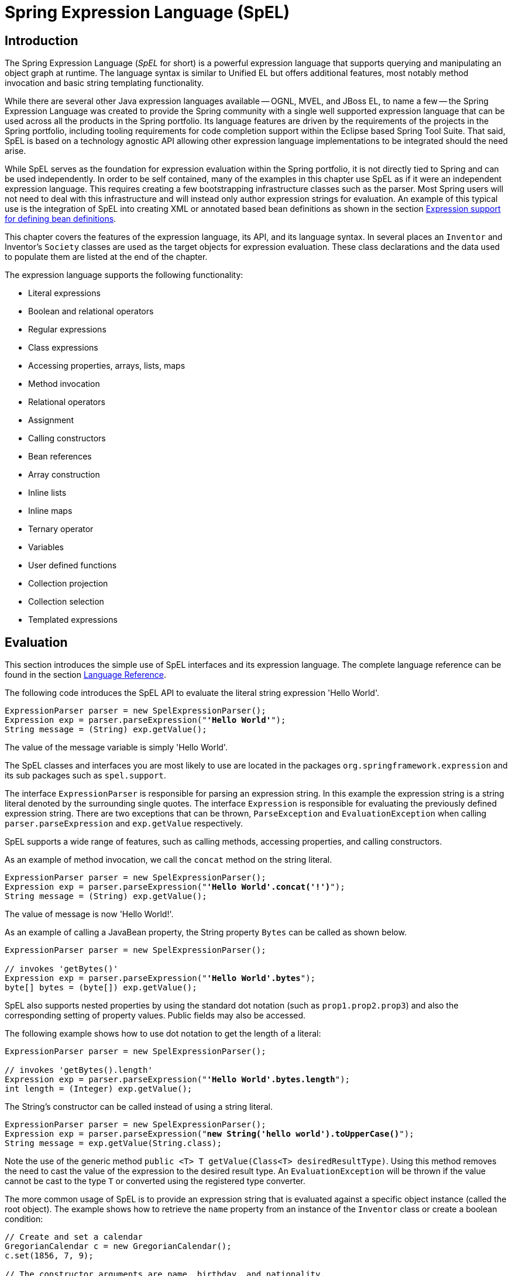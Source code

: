 [[expressions]]
= Spring Expression Language (SpEL)




[[expressions-intro]]
== Introduction

The Spring Expression Language (_SpEL_ for short) is a powerful expression language that
supports querying and manipulating an object graph at runtime. The language syntax is
similar to Unified EL but offers additional features, most notably method invocation and
basic string templating functionality.

While there are several other Java expression languages available -- OGNL, MVEL, and JBoss
EL, to name a few -- the Spring Expression Language was created to provide the Spring
community with a single well supported expression language that can be used across all
the products in the Spring portfolio. Its language features are driven by the
requirements of the projects in the Spring portfolio, including tooling requirements for
code completion support within the Eclipse based Spring Tool Suite. That said,
SpEL is based on a technology agnostic API allowing other expression language
implementations to be integrated should the need arise.

While SpEL serves as the foundation for expression evaluation within the Spring
portfolio, it is not directly tied to Spring and can be used independently. In order to
be self contained, many of the examples in this chapter use SpEL as if it were an
independent expression language. This requires creating a few bootstrapping
infrastructure classes such as the parser. Most Spring users will not need to deal with
this infrastructure and will instead only author expression strings for evaluation. An
example of this typical use is the integration of SpEL into creating XML or annotated
based bean definitions as shown in the section <<expressions-beandef,Expression support
for defining bean definitions>>.

This chapter covers the features of the expression language, its API, and its language
syntax. In several places an `Inventor` and Inventor's `Society` classes are used as the
target objects for expression evaluation. These class declarations and the data used to
populate them are listed at the end of the chapter.

The expression language supports the following functionality:

* Literal expressions
* Boolean and relational operators
* Regular expressions
* Class expressions
* Accessing properties, arrays, lists, maps
* Method invocation
* Relational operators
* Assignment
* Calling constructors
* Bean references
* Array construction
* Inline lists
* Inline maps
* Ternary operator
* Variables
* User defined functions
* Collection projection
* Collection selection
* Templated expressions




[[expressions-evaluation]]
== Evaluation

This section introduces the simple use of SpEL interfaces and its expression language.
The complete language reference can be found in the section
<<expressions-language-ref,Language Reference>>.

The following code introduces the SpEL API to evaluate the literal string expression
'Hello World'.

[source,java,indent=0]
[subs="verbatim,quotes"]
----
	ExpressionParser parser = new SpelExpressionParser();
	Expression exp = parser.parseExpression("**'Hello World'**");
	String message = (String) exp.getValue();
----

The value of the message variable is simply 'Hello World'.

The SpEL classes and interfaces you are most likely to use are located in the packages
`org.springframework.expression` and its sub packages such as `spel.support`.

The interface `ExpressionParser` is responsible for parsing an expression string. In
this example the expression string is a string literal denoted by the surrounding single
quotes. The interface `Expression` is responsible for evaluating the previously defined
expression string. There are two exceptions that can be thrown, `ParseException` and
`EvaluationException` when calling `parser.parseExpression` and `exp.getValue`
respectively.

SpEL supports a wide range of features, such as calling methods, accessing properties,
and calling constructors.

As an example of method invocation, we call the `concat` method on the string literal.

[source,java,indent=0]
[subs="verbatim,quotes"]
----
	ExpressionParser parser = new SpelExpressionParser();
	Expression exp = parser.parseExpression("**'Hello World'.concat('!')**");
	String message = (String) exp.getValue();
----

The value of message is now 'Hello World!'.

As an example of calling a JavaBean property, the String property `Bytes` can be called
as shown below.

[source,java,indent=0]
[subs="verbatim,quotes"]
----
	ExpressionParser parser = new SpelExpressionParser();

	// invokes 'getBytes()'
	Expression exp = parser.parseExpression("**'Hello World'.bytes**");
	byte[] bytes = (byte[]) exp.getValue();
----

SpEL also supports nested properties by using the standard dot notation (such as
`prop1.prop2.prop3`) and also the corresponding setting of property values.
Public fields may also be accessed.

The following example shows how to use dot notation to get the length of a literal:

[source,java,indent=0]
[subs="verbatim,quotes"]
----
	ExpressionParser parser = new SpelExpressionParser();

	// invokes 'getBytes().length'
	Expression exp = parser.parseExpression("**'Hello World'.bytes.length**");
	int length = (Integer) exp.getValue();
----

The String's constructor can be called instead of using a string literal.

[source,java,indent=0]
[subs="verbatim,quotes"]
----
	ExpressionParser parser = new SpelExpressionParser();
	Expression exp = parser.parseExpression("**new String('hello world').toUpperCase()**");
	String message = exp.getValue(String.class);
----

Note the use of the generic method `public <T> T getValue(Class<T> desiredResultType)`.
Using this method removes the need to cast the value of the expression to the desired
result type. An `EvaluationException` will be thrown if the value cannot be cast to the
type `T` or converted using the registered type converter.

The more common usage of SpEL is to provide an expression string that is evaluated
against a specific object instance (called the root object). The example shows
how to retrieve the `name` property from an instance of the `Inventor` class or
create a boolean condition:

[source,java,indent=0]
[subs="verbatim,quotes"]
----
	// Create and set a calendar
	GregorianCalendar c = new GregorianCalendar();
	c.set(1856, 7, 9);

	// The constructor arguments are name, birthday, and nationality.
	Inventor tesla = new Inventor("Nikola Tesla", c.getTime(), "Serbian");

	ExpressionParser parser = new SpelExpressionParser();

	Expression exp = parser.parseExpression("**name**");
	String name = (String) exp.getValue(tesla);
	// name == "Nikola Tesla"

	exp = parser.parseExpression("name == 'Nikola Tesla'");
	boolean result = exp.getValue(tesla, Boolean.class);
	// result == true
----



[[expressions-evaluation-context]]
=== `EvaluationContext`

The interface `EvaluationContext` is used when evaluating an expression to resolve
properties, methods, or fields and to help perform type conversion. There are two
out-of-the-box implementations.

* `SimpleEvaluationContext` -- exposes a subset of essential SpEL language features and
configuration options, for categories of expressions that do not require the full extent
of the SpEL language syntax and should be meaningfully restricted. Examples include but
are not limited to data binding expressions, property-based filters, and others.

* `StandardEvaluationContext` -- exposes the full set of SpEL language features and
configuration options. You may use it to specify a default root object and to configure
every available evaluation-related strategy.

`SimpleEvaluationContext` is designed to support only a subset of the SpEL language syntax.
It _excludes_ Java type references, constructors, and bean references. It also requires
that one explicitly choose the level of support for properties and methods in expressions.
By default, the `create()` static factory method enables only read access to properties.
You can also obtain a builder to configure the exact level of support needed, targeting
one or some combination of the following:

. Custom `PropertyAccessor` only (no reflection)
. Data binding properties for read-only access
. Data binding properties for read and write


[[expressions-type-conversion]]
==== Type conversion

By default SpEL uses the conversion service available in Spring core
(`org.springframework.core.convert.ConversionService`). This conversion service comes
with many converters built in for common conversions but is also fully extensible so
custom conversions between types can be added. Additionally it has the key capability
that it is generics aware. This means that when working with generic types in
expressions, SpEL will attempt conversions to maintain type correctness for any objects
it encounters.

What does this mean in practice? Suppose assignment, using `setValue()`, is being used
to set a `List` property. The type of the property is actually `List<Boolean>`. SpEL
will recognize that the elements of the list need to be converted to `Boolean` before
being placed in it. A simple example:

[source,java,indent=0]
[subs="verbatim,quotes"]
----
	class Simple {
		public List<Boolean> booleanList = new ArrayList<Boolean>();
	}

	Simple simple = new Simple();
	simple.booleanList.add(true);

	EvaluationContext context = SimpleEvaluationContext.forReadOnlyDataBinding().build();

	// "false" is passed in here as a String. SpEL and the conversion service
	// will recognize that it needs to be a Boolean and convert it accordingly.
	parser.parseExpression("booleanList[0]").setValue(context, simple, "false");

	// b will be false
	Boolean b = simple.booleanList.get(0);
----



[[expressions-parser-configuration]]
=== Parser configuration

It is possible to configure the SpEL expression parser using a parser configuration object
(`org.springframework.expression.spel.SpelParserConfiguration`). The configuration
object controls the behavior of some of the expression components. For example, if
indexing into an array or collection and the element at the specified index is `null`
it is possible to automatically create the element. This is useful when using expressions made up of a
chain of property references. If indexing into an array or list
and specifying an index that is beyond the end of the current size of the array or
list it is possible to automatically grow the array or list to accommodate that index.

[source,java,indent=0]
[subs="verbatim,quotes"]
----
	class Demo {
		public List<String> list;
	}
	
	// Turn on:
	// - auto null reference initialization
	// - auto collection growing
	SpelParserConfiguration config = new SpelParserConfiguration(true,true);

	ExpressionParser parser = new SpelExpressionParser(config);

	Expression expression = parser.parseExpression("list[3]");

	Demo demo = new Demo();

	Object o = expression.getValue(demo);

	// demo.list will now be a real collection of 4 entries
	// Each entry is a new empty String
----

It is also possible to configure the behaviour of the SpEL expression compiler.



[[expressions-spel-compilation]]
=== SpEL compilation

Spring Framework 4.1 includes a basic expression compiler. Expressions are usually
interpreted, which provides a lot of dynamic flexibility during evaluation but
does not provide optimum performance. For occasional expression usage,
this is fine, but, when used by other components such as Spring Integration,
performance can be very important, and there is no real need for the dynamism.

The SpEL compiler is intended to address this need. During evaluation, the compiler
generates a Java class that embodies the expression behavior at runtime and uses that
class to achieve much faster expression evaluation. Due to the lack of typing around
expressions, the compiler uses information gathered during the interpreted evaluations
of an expression when performing compilation. For example, it does not know the type
of a property reference purely from the expression, but during the first interpreted
evaluation, it finds out what it is. Of course, basing compilation on such derived
information can cause trouble later if the types of the various expression elements
change over time. For this reason, compilation is best suited to expressions whose
type information is not going to change on repeated evaluations.

For a basic expression like this:

`someArray[0].someProperty.someOtherProperty < 0.1`

which involves array access, some property derefencing and numeric operations, the performance
gain can be very noticeable. In an example micro benchmark run of 50000 iterations, it was
taking 75ms to evaluate using only the interpreter and just 3ms using the compiled version
of the expression.


[[expressions-compiler-configuration]]
==== Compiler configuration

The compiler is not turned on by default, but there are two ways to turn
it on. It can be turned on using the parser configuration process discussed earlier or
via a system property when SpEL usage is embedded inside another component. This section
discusses both of these options.

It is important to understand that there are a few modes the compiler can operate in, captured
in an enum (`org.springframework.expression.spel.SpelCompilerMode`). The modes are as follows:

- `OFF` - The compiler is switched off; this is the default.
- `IMMEDIATE` - In immediate mode the expressions are compiled as soon as possible. This
is typically after the first interpreted evaluation. If the compiled expression fails
(typically due to a type changing, as described above) then the caller of the expression
evaluation will receive an exception.
- `MIXED` - In mixed mode the expressions silently switch between interpreted and compiled
mode over time.  After some number of interpreted runs they will switch to compiled
form and if something goes wrong with the compiled form (like a type changing, as
described above) then the expression will automatically switch back to interpreted form
again. Sometime later it may generate another compiled form and switch to it. Basically
the exception that the user gets in `IMMEDIATE` mode is instead handled internally.

`IMMEDIATE` mode exists because `MIXED` mode could cause issues for expressions that
have side effects. If a compiled expression blows up after partially succeeding it
may have already done something that has affected the state of the system. If this
has happened the caller may not want it to silently re-run in interpreted mode
since part of the expression may be running twice.

After selecting a mode, use the `SpelParserConfiguration` to configure the parser:

[source,java,indent=0]
[subs="verbatim,quotes"]
----
	SpelParserConfiguration config = new SpelParserConfiguration(SpelCompilerMode.IMMEDIATE,
		this.getClass().getClassLoader());

	SpelExpressionParser parser = new SpelExpressionParser(config);

	Expression expr = parser.parseExpression("payload");

	MyMessage message = new MyMessage();

	Object payload = expr.getValue(message);
----

When you specify the compiler mode, you can also specify a classloader (passing null is allowed).
Compiled expressions are defined in a child classloader created under any that is supplied.
It is important to ensure that, if a classloader is specified, it can see all the types involved in
the expression evaluation process. If you do not specify a classloader, a default classloader is used
(typically the context classloader for the thread that is running during expression evaluation).

The second way to configure the compiler is for use when SpEL is embedded inside some other
component and it may not be possible to configure it through a configuration object. In these
cases, it is possible to use a system property. You can set the `spring.expression.compiler.mode`
property to one of the `SpelCompilerMode` enum values (`off`, `immediate`, or `mixed`).


[[expressions-compiler-limitations]]
==== Compiler limitations

Since Spring Framework 4.1, the basic compilation framework is in place. However, the framework
does not yet support compiling every kind of expression. The initial focus has been on the
common expressions that are likely to be used in performance-critical contexts. The following
kinds of expression cannot be compiled at the moment:

- expressions involving assignment 
- expressions relying on the conversion service
- expressions using custom resolvers or accessors
- expressions using selection or projection

More and more types of expression will be compilable in the future.




[[expressions-beandef]]
== Expressions in bean definitions

You can use SpEL expressions with XML-based or annotation-based configuration metadata for
defining `BeanDefinition` instances. In both cases, the syntax to define the expression is of the
form `#{ <expression string> }`.



[[expressions-beandef-xml-based]]
=== XML configuration

A property or constructor argument value can be set by using expressions, as the following
example shows:

[source,xml,indent=0]
[subs="verbatim"]
----
	<bean id="numberGuess" class="org.spring.samples.NumberGuess">
		<property name="randomNumber" value="#{ T(java.lang.Math).random() * 100.0 }"/>

		<!-- other properties -->
	</bean>
----

All beans in the application context are available as predefined variables with their
common bean name. This includes standard context beans such as `environment` (of type
`org.springframework.core.env.Environment`) as well as `systemProperties` and
`systemEnvironment` (of type `Map<String, Object>`) for access to the runtime environment.

The following example shows access to the `systemProperties` bean as a SpEL variable:

====
[source,xml,indent=0]
[subs="verbatim"]
----
	<bean id="taxCalculator" class="org.spring.samples.TaxCalculator">
		<property name="defaultLocale" value="#{ systemProperties['user.region'] }"/>

		<!-- other properties -->
	</bean>
----

Note that you do not have to prefix the predefined variable with the `#` symbol here.

You can also refer to other bean properties by name, as the following example shows:

====
[source,xml,indent=0]
[subs="verbatim"]
----
	<bean id="numberGuess" class="org.spring.samples.NumberGuess">
		<property name="randomNumber" value="#{ T(java.lang.Math).random() * 100.0 }"/>

		<!-- other properties -->
	</bean>

	<bean id="shapeGuess" class="org.spring.samples.ShapeGuess">
		<property name="initialShapeSeed" value="#{ numberGuess.randomNumber }"/>

		<!-- other properties -->
	</bean>
----



[[expressions-beandef-annotation-based]]
=== Annotation config

To specify a default value, you can place the `@Value` annotation on fields, methods,
and method or constructor parameters.

The following example sets the default value of a field variable:

[source,java,indent=0]
[subs="verbatim,quotes"]
----
	public static class FieldValueTestBean

		@Value("#{ systemProperties['user.region'] }")
		private String defaultLocale;

		public void setDefaultLocale(String defaultLocale) {
			this.defaultLocale = defaultLocale;
		}

		public String getDefaultLocale() {
			return this.defaultLocale;
		}

	}
----

The following example shows the equivalent but on a property setter method:

[source,java,indent=0]
[subs="verbatim,quotes"]
----
	public static class PropertyValueTestBean

		private String defaultLocale;

		@Value("#{ systemProperties['user.region'] }")
		public void setDefaultLocale(String defaultLocale) {
			this.defaultLocale = defaultLocale;
		}

		public String getDefaultLocale() {
			return this.defaultLocale;
		}

	}
----

Autowired methods and constructors can also use the `@Value` annotation, as the following
examples show:

[source,java,indent=0]
[subs="verbatim,quotes"]
----
	public class SimpleMovieLister {

		private MovieFinder movieFinder;
		private String defaultLocale;

		@Autowired
		public void configure(MovieFinder movieFinder,
				@Value("#{ systemProperties['user.region'] }") String defaultLocale) {
			this.movieFinder = movieFinder;
			this.defaultLocale = defaultLocale;
		}

		// ...
	}
----

[source,java,indent=0]
[subs="verbatim,quotes"]
----
	public class MovieRecommender {

		private String defaultLocale;

		private CustomerPreferenceDao customerPreferenceDao;

		@Autowired
		public MovieRecommender(CustomerPreferenceDao customerPreferenceDao,
				@Value("#{systemProperties['user.country']}") String defaultLocale) {
			this.customerPreferenceDao = customerPreferenceDao;
			this.defaultLocale = defaultLocale;
		}

		// ...
	}
----




[[expressions-language-ref]]
== Language Reference



[[expressions-ref-literal]]
=== Literal expressions

The types of literal expressions supported are strings, numeric values (int, real, hex),
boolean and null. Strings are delimited by single quotes. To put a single quote itself
in a string, use two single quote characters.

The following listing shows simple usage of literals. Typically they would not be used
in isolation like this but rather as part of a more complex expression, for example
using a literal on one side of a logical comparison operator.

[source,java,indent=0]
[subs="verbatim,quotes"]
----
	ExpressionParser parser = new SpelExpressionParser();

	// evals to "Hello World"
	String helloWorld = (String) parser.parseExpression("'Hello World'").getValue();

	double avogadrosNumber = (Double) parser.parseExpression("6.0221415E+23").getValue();

	// evals to 2147483647
	int maxValue = (Integer) parser.parseExpression("0x7FFFFFFF").getValue();

	boolean trueValue = (Boolean) parser.parseExpression("true").getValue();

	Object nullValue = parser.parseExpression("null").getValue();
----

Numbers support the use of the negative sign, exponential notation, and decimal points.
By default real numbers are parsed using Double.parseDouble().



[[expressions-properties-arrays]]
=== Properties, Arrays, Lists, Maps, Indexers

Navigating with property references is easy: just use a period to indicate a nested
property value. The instances of the `Inventor` class, pupin, and tesla, were populated with
data listed in the section <<expressions-example-classes,Classes used in the examples>>.
To navigate "down" and get Tesla's year of birth and Pupin's city of birth the following
expressions are used.

[source,java,indent=0]
[subs="verbatim,quotes"]
----
	// evals to 1856
	int year = (Integer) parser.parseExpression("Birthdate.Year + 1900").getValue(context);

	String city = (String) parser.parseExpression("placeOfBirth.City").getValue(context);
----

Case insensitivity is allowed for the first letter of property names. The contents of
arrays and lists are obtained using square bracket notation.

[source,java,indent=0]
[subs="verbatim,quotes"]
----
	ExpressionParser parser = new SpelExpressionParser();
	EvaluationContext context = SimpleEvaluationContext.forReadOnlyDataBinding().build();

	// Inventions Array

	// evaluates to "Induction motor"
	String invention = parser.parseExpression("inventions[3]").getValue(
			context, tesla, String.class);

	// Members List

	// evaluates to "Nikola Tesla"
	String name = parser.parseExpression("Members[0].Name").getValue(
			context, ieee, String.class);

	// List and Array navigation
	// evaluates to "Wireless communication"
	String invention = parser.parseExpression("Members[0].Inventions[6]").getValue(
			context, ieee, String.class);
----

The contents of maps are obtained by specifying the literal key value within the
brackets. In this case, because keys for the Officers map are strings, we can specify
string literals.

[source,java,indent=0]
[subs="verbatim,quotes"]
----
	// Officer's Dictionary

	Inventor pupin = parser.parseExpression("Officers['president']").getValue(
			societyContext, Inventor.class);

	// evaluates to "Idvor"
	String city = parser.parseExpression("Officers['president'].PlaceOfBirth.City").getValue(
			societyContext, String.class);

	// setting values
	parser.parseExpression("Officers['advisors'][0].PlaceOfBirth.Country").setValue(
			societyContext, "Croatia");
----



[[expressions-inline-lists]]
=== Inline lists

Lists can be expressed directly in an expression using `{}` notation.

[source,java,indent=0]
[subs="verbatim,quotes"]
----
	// evaluates to a Java list containing the four numbers
	List numbers = (List) parser.parseExpression("{1,2,3,4}").getValue(context);

	List listOfLists = (List) parser.parseExpression("{{'a','b'},{'x','y'}}").getValue(context);
----

`{}` by itself means an empty list. For performance reasons, if the list is itself
entirely composed of fixed literals then a constant list is created to represent the
expression, rather than building a new list on each evaluation.



[[expressions-inline-maps]]
=== Inline Maps

Maps can also be expressed directly in an expression using `{key:value}` notation.

[source,java,indent=0]
[subs="verbatim,quotes"]
----
	// evaluates to a Java map containing the two entries
	Map inventorInfo = (Map) parser.parseExpression("{name:'Nikola',dob:'10-July-1856'}").getValue(context);

	Map mapOfMaps = (Map) parser.parseExpression("{name:{first:'Nikola',last:'Tesla'},dob:{day:10,month:'July',year:1856}}").getValue(context);
----
`{:}` by itself means an empty map. For performance reasons, if the map is itself composed
of fixed literals or other nested constant structures (lists or maps) then a constant map is created
to represent the expression, rather than building a new map on each evaluation. Quoting of the map keys
is optional, the examples above are not using quoted keys.



[[expressions-array-construction]]
=== Array construction

Arrays can be built using the familiar Java syntax, optionally supplying an initializer
to have the array populated at construction time.

[source,java,indent=0]
[subs="verbatim,quotes"]
----
	int[] numbers1 = (int[]) parser.parseExpression("new int[4]").getValue(context);

	// Array with initializer
	int[] numbers2 = (int[]) parser.parseExpression("new int[]{1,2,3}").getValue(context);

	// Multi dimensional array
	int[][] numbers3 = (int[][]) parser.parseExpression("new int[4][5]").getValue(context);
----

It is not currently allowed to supply an initializer when constructing a
multi-dimensional array.



[[expressions-methods]]
=== Methods

Methods are invoked using typical Java programming syntax. You may also invoke methods
on literals. Varargs are also supported.

[source,java,indent=0]
[subs="verbatim,quotes"]
----
	// string literal, evaluates to "bc"
	String bc = parser.parseExpression("'abc'.substring(1, 3)").getValue(String.class);

	// evaluates to true
	boolean isMember = parser.parseExpression("isMember('Mihajlo Pupin')").getValue(
			societyContext, Boolean.class);
----



[[expressions-operators]]
=== Operators


[[expressions-operators-relational]]
==== Relational operators

The relational operators; equal, not equal, less than, less than or equal, greater than,
and greater than or equal are supported using standard operator notation.

[source,java,indent=0]
[subs="verbatim,quotes"]
----
	// evaluates to true
	boolean trueValue = parser.parseExpression("2 == 2").getValue(Boolean.class);

	// evaluates to false
	boolean falseValue = parser.parseExpression("2 < -5.0").getValue(Boolean.class);

	// evaluates to true
	boolean trueValue = parser.parseExpression("'black' < 'block'").getValue(Boolean.class);
----

[NOTE]
====
Greater/less-than comparisons against `null` follow a simple rule: `null` is treated as
nothing here (i.e. NOT as zero). As a consequence, any other value is always greater
than `null` (`X > null` is always `true`) and no other value is ever less than nothing
(`X < null` is always `false`).

If you prefer numeric comparisons instead, please avoid number-based `null` comparisons
in favor of comparisons against zero (e.g. `X > 0` or `X < 0`).
====

In addition to standard relational operators SpEL supports the `instanceof` and regular
expression based `matches` operator.

[source,java,indent=0]
[subs="verbatim,quotes"]
----
	// evaluates to false
	boolean falseValue = parser.parseExpression(
			"'xyz' instanceof T(Integer)").getValue(Boolean.class);

	// evaluates to true
	boolean trueValue = parser.parseExpression(
			"'5.00' matches '^-?\\d+(\\.\\d{2})?$'").getValue(Boolean.class);

	//evaluates to false
	boolean falseValue = parser.parseExpression(
			"'5.0067' matches '^-?\\d+(\\.\\d{2})?$'").getValue(Boolean.class);
----

[NOTE]
====
Be careful with primitive types as they are immediately boxed up to the wrapper type,
so `1 instanceof T(int)` evaluates to `false` while `1 instanceof T(Integer)`
evaluates to `true`, as expected.
====

Each symbolic operator can also be specified as a purely alphabetic equivalent. This
avoids problems where the symbols used have special meaning for the document type in
which the expression is embedded (eg. an XML document). The textual equivalents are
shown here: `lt` (`<`), `gt` (`>`), `le` (`\<=`), `ge` (`>=`), `eq` (`==`),
`ne` (`!=`), `div` (`/`), `mod` (`%`), `not` (`!`). These are case insensitive.


[[expressions-operators-logical]]
==== Logical operators

The logical operators that are supported are and, or, and not. Their use is demonstrated
below.

[source,java,indent=0]
[subs="verbatim,quotes"]
----
	// -- AND --

	// evaluates to false
	boolean falseValue = parser.parseExpression("true and false").getValue(Boolean.class);

	// evaluates to true
	String expression = "isMember('Nikola Tesla') and isMember('Mihajlo Pupin')";
	boolean trueValue = parser.parseExpression(expression).getValue(societyContext, Boolean.class);

	// -- OR --

	// evaluates to true
	boolean trueValue = parser.parseExpression("true or false").getValue(Boolean.class);

	// evaluates to true
	String expression = "isMember('Nikola Tesla') or isMember('Albert Einstein')";
	boolean trueValue = parser.parseExpression(expression).getValue(societyContext, Boolean.class);

	// -- NOT --

	// evaluates to false
	boolean falseValue = parser.parseExpression("!true").getValue(Boolean.class);

	// -- AND and NOT --
	String expression = "isMember('Nikola Tesla') and !isMember('Mihajlo Pupin')";
	boolean falseValue = parser.parseExpression(expression).getValue(societyContext, Boolean.class);
----


[[expressions-operators-mathematical]]
==== Mathematical operators

The addition operator can be used on both numbers and strings. Subtraction, multiplication
and division can be used only on numbers. Other mathematical operators supported are
modulus (%) and exponential power (^). Standard operator precedence is enforced. These
operators are demonstrated below.

[source,java,indent=0]
[subs="verbatim,quotes"]
----
	// Addition
	int two = parser.parseExpression("1 + 1").getValue(Integer.class);  // 2

	String testString = parser.parseExpression(
			"'test' + ' ' + 'string'").getValue(String.class);  // 'test string'

	// Subtraction
	int four = parser.parseExpression("1 - -3").getValue(Integer.class);  // 4

	double d = parser.parseExpression("1000.00 - 1e4").getValue(Double.class);  // -9000

	// Multiplication
	int six = parser.parseExpression("-2 * -3").getValue(Integer.class);  // 6

	double twentyFour = parser.parseExpression("2.0 * 3e0 * 4").getValue(Double.class);  // 24.0

	// Division
	int minusTwo = parser.parseExpression("6 / -3").getValue(Integer.class);  // -2

	double one = parser.parseExpression("8.0 / 4e0 / 2").getValue(Double.class);  // 1.0

	// Modulus
	int three = parser.parseExpression("7 % 4").getValue(Integer.class);  // 3

	int one = parser.parseExpression("8 / 5 % 2").getValue(Integer.class);  // 1

	// Operator precedence
	int minusTwentyOne = parser.parseExpression("1+2-3*8").getValue(Integer.class);  // -21
----



[[expressions-assignment]]
=== Assignment

Setting of a property is done by using the assignment operator. This would typically be
done within a call to `setValue` but can also be done inside a call to `getValue`.

[source,java,indent=0]
[subs="verbatim,quotes"]
----
	Inventor inventor = new Inventor();
	EvaluationContext context = SimpleEvaluationContext.forReadWriteDataBinding().build();

	parser.parseExpression("Name").setValue(context, inventor, "Aleksandar Seovic");

	// alternatively
	String aleks = parser.parseExpression(
			"Name = 'Aleksandar Seovic'").getValue(context, inventor, String.class);
----



[[expressions-types]]
=== Types

The special `T` operator can be used to specify an instance of java.lang.Class (the
_type_). Static methods are invoked using this operator as well. The
`StandardEvaluationContext` uses a `TypeLocator` to find types and the
`StandardTypeLocator` (which can be replaced) is built with an understanding of the
java.lang package. This means T() references to types within java.lang do not need to be
fully qualified, but all other type references must be.

[source,java,indent=0]
[subs="verbatim,quotes"]
----
	Class dateClass = parser.parseExpression("T(java.util.Date)").getValue(Class.class);

	Class stringClass = parser.parseExpression("T(String)").getValue(Class.class);

	boolean trueValue = parser.parseExpression(
			"T(java.math.RoundingMode).CEILING < T(java.math.RoundingMode).FLOOR")
			.getValue(Boolean.class);
----



[[expressions-constructors]]
=== Constructors

Constructors can be invoked using the new operator. The fully qualified class name
should be used for all but the primitive type and String (where int, float, etc, can be
used).

[source,java,indent=0]
[subs="verbatim,quotes"]
----
	Inventor einstein = p.parseExpression(
			"new org.spring.samples.spel.inventor.Inventor('Albert Einstein', 'German')")
			.getValue(Inventor.class);

	//create new inventor instance within add method of List
	p.parseExpression(
			"Members.add(new org.spring.samples.spel.inventor.Inventor(
				'Albert Einstein', 'German'))").getValue(societyContext);
----



[[expressions-ref-variables]]
=== Variables

Variables can be referenced in the expression using the syntax `#variableName`. Variables
are set using the method `setVariable` on `EvaluationContext` implementations.

[source,java,indent=0]
[subs="verbatim,quotes"]
----
	Inventor tesla = new Inventor("Nikola Tesla", "Serbian");

	EvaluationContext context = SimpleEvaluationContext.forReadWriteDataBinding().build();
	context.setVariable("newName", "Mike Tesla");

	parser.parseExpression("Name = #newName").getValue(context, tesla);
	System.out.println(tesla.getName())  // "Mike Tesla"
----


[[expressions-this-root]]
==== The #this and #root variables

The variable `#this` is always defined and refers to the current evaluation object
(against which unqualified references are resolved). The variable `#root` is always
defined and refers to the root context object. Although `#this` may vary as components of
an expression are evaluated, `#root` always refers to the root.

[source,java,indent=0]
[subs="verbatim,quotes"]
----
	// create an array of integers
	List<Integer> primes = new ArrayList<Integer>();
	primes.addAll(Arrays.asList(2,3,5,7,11,13,17));

	// create parser and set variable 'primes' as the array of integers
	ExpressionParser parser = new SpelExpressionParser();
	EvaluationContext context = SimpleEvaluationContext.forReadOnlyDataAccess();
	context.setVariable("primes", primes);

	// all prime numbers > 10 from the list (using selection ?{...})
	// evaluates to [11, 13, 17]
	List<Integer> primesGreaterThanTen = (List<Integer>) parser.parseExpression(
			"#primes.?[#this>10]").getValue(context);
----



[[expressions-ref-functions]]
=== Functions

You can extend SpEL by registering user defined functions that can be called within the
expression string. The function is registered through the `EvaluationContext`.

[source,java,indent=0]
[subs="verbatim,quotes"]
----
	Method method = ...;

	EvaluationContext context = SimpleEvaluationContext.forReadOnlyDataBinding().build();
	context.setVariable("myFunction", method);
----

For example, given a utility method to reverse a string is shown below:

[source,java,indent=0]
[subs="verbatim,quotes"]
----
	public abstract class StringUtils {

		public static String reverseString(String input) {
			StringBuilder backwards = new StringBuilder(input.length());
			for (int i = 0; i < input.length(); i++)
				backwards.append(input.charAt(input.length() - 1 - i));
			}
			return backwards.toString();
		}
	}
----

The above method can then be registered and used as follows:

[source,java,indent=0]
[subs="verbatim,quotes"]
----
	ExpressionParser parser = new SpelExpressionParser();

	EvaluationContext context = SimpleEvaluationContext.forReadOnlyDataBinding().build();
	context.setVariable("reverseString",
			StringUtils.class.getDeclaredMethod("reverseString", String.class));

	String helloWorldReversed = parser.parseExpression(
			"#reverseString('hello')").getValue(context, String.class);
----



[[expressions-bean-references]]
=== Bean references

If the evaluation context has been configured with a bean resolver it is possible to
look up beans from an expression using the `@` symbol.

[source,java,indent=0]
[subs="verbatim,quotes"]
----
	ExpressionParser parser = new SpelExpressionParser();
	StandardEvaluationContext context = new StandardEvaluationContext();
	context.setBeanResolver(new MyBeanResolver());

	// This will end up calling resolve(context,"foo") on MyBeanResolver during evaluation
	Object bean = parser.parseExpression("@foo").getValue(context);
----

To access a factory bean itself, the bean name should instead be prefixed with an `&` symbol.

[source,java,indent=0]
[subs="verbatim,quotes"]
----
	ExpressionParser parser = new SpelExpressionParser();
	StandardEvaluationContext context = new StandardEvaluationContext();
	context.setBeanResolver(new MyBeanResolver());

	// This will end up calling resolve(context,"&foo") on MyBeanResolver during evaluation
	Object bean = parser.parseExpression("&foo").getValue(context);
----


[[expressions-operator-ternary]]
=== Ternary Operator (If-Then-Else)

You can use the ternary operator for performing if-then-else conditional logic inside
the expression. A minimal example is:

[source,java,indent=0]
[subs="verbatim,quotes"]
----
	String falseString = parser.parseExpression(
			"false ? 'trueExp' : 'falseExp'").getValue(String.class);
----

In this case, the boolean false results in returning the string value `'falseExp'`.
A more realistic example is shown below.

[source,java,indent=0]
[subs="verbatim,quotes"]
----
	parser.parseExpression("Name").setValue(societyContext, "IEEE");
	societyContext.setVariable("queryName", "Nikola Tesla");

	expression = "isMember(#queryName)? #queryName + ' is a member of the ' " +
			"+ Name + ' Society' : #queryName + ' is not a member of the ' + Name + ' Society'";

	String queryResultString = parser.parseExpression(expression)
			.getValue(societyContext, String.class);
	// queryResultString = "Nikola Tesla is a member of the IEEE Society"
----

Also see the next section on the Elvis operator for an even shorter syntax for the
ternary operator.



[[expressions-operator-elvis]]
=== The Elvis Operator

The Elvis operator is a shortening of the ternary operator syntax and is used in
the http://www.groovy-lang.org/operators.html#_elvis_operator[Groovy] language.
With the ternary operator syntax, you usually have to repeat a variable twice,
as the following example shows:

[source,groovy,indent=0]
[subs="verbatim,quotes"]
----
	String name = "Elvis Presley";
	String displayName = (name != null ? name : "Unknown");
----

Instead, you can use the Elvis operator (named for the resemblance to Elvis' hair style).
The following example shows how to use the Elvis operator:

[source,java,indent=0]
[subs="verbatim,quotes"]
----
	ExpressionParser parser = new SpelExpressionParser();

	String name = parser.parseExpression("name?:'Unknown'").getValue(new Inventor(), String.class);
	System.out.println(name);  // 'Unknown'
----

The following listing shows a more complex example:

[source,java,indent=0]
[subs="verbatim,quotes"]
----
	ExpressionParser parser = new SpelExpressionParser();
	EvaluationContext context = SimpleEvaluationContext.forReadOnlyDataBinding().build();

	Inventor tesla = new Inventor("Nikola Tesla", "Serbian");
	String name = parser.parseExpression("Name?:'Elvis Presley'").getValue(context, tesla, String.class);
	System.out.println(name);  // Nikola Tesla

	tesla.setName(null);
	name = parser.parseExpression("Name?:'Elvis Presley'").getValue(context, tesla, String.class);
	System.out.println(name);  // Elvis Presley
----



[[expressions-operator-safe-navigation]]
=== Safe Navigation operator

The Safe Navigation operator is used to avoid a `NullPointerException` and comes from
the http://www.groovy-lang.org/operators.html#_safe_navigation_operator[Groovy]
language. Typically when you have a reference to an object you might need to verify that
it is not null before accessing methods or properties of the object. To avoid this, the
safe navigation operator will simply return null instead of throwing an exception.

[source,java,indent=0]
[subs="verbatim,quotes"]
----
	ExpressionParser parser = new SpelExpressionParser();
	EvaluationContext context = SimpleEvaluationContext.forReadOnlyDataBinding().build();

	Inventor tesla = new Inventor("Nikola Tesla", "Serbian");
	tesla.setPlaceOfBirth(new PlaceOfBirth("Smiljan"));

	String city = parser.parseExpression("PlaceOfBirth?.City").getValue(context, tesla, String.class);
	System.out.println(city);  // Smiljan

	tesla.setPlaceOfBirth(null);
	city = parser.parseExpression("PlaceOfBirth?.City").getValue(context, tesla, String.class);
	System.out.println(city);  // null - does not throw NullPointerException!!!
----

[NOTE]
====
The Elvis operator can be used to apply default values in expressions, e.g. in an
`@Value` expression:

[source,java,indent=0]
[subs="verbatim,quotes"]
----
	@Value("#{systemProperties['pop3.port'] ?: 25}")
----

This will inject a system property `pop3.port` if it is defined or 25 if not.
====



[[expressions-collection-selection]]
=== Collection Selection

Selection is a powerful expression language feature that allows you to transform some
source collection into another by selecting from its entries.

Selection uses the syntax `.?[selectionExpression]`. This will filter the collection and
return a new collection containing a subset of the original elements. For example,
selection would allow us to easily get a list of Serbian inventors:

[source,java,indent=0]
[subs="verbatim,quotes"]
----
	List<Inventor> list = (List<Inventor>) parser.parseExpression(
			"Members.?[Nationality == 'Serbian']").getValue(societyContext);
----

Selection is possible upon both lists and maps. In the former case the selection
criteria is evaluated against each individual list element whilst against a map the
selection criteria is evaluated against each map entry (objects of the Java type
`Map.Entry`). Map entries have their key and value accessible as properties for use in
the selection.

This expression will return a new map consisting of those elements of the original map
where the entry value is less than 27.

[source,java,indent=0]
[subs="verbatim,quotes"]
----
	Map newMap = parser.parseExpression("map.?[value<27]").getValue();
----

In addition to returning all the selected elements, it is possible to retrieve just the
first or the last value. To obtain the first entry matching the selection the syntax is
`.^[selectionExpression]` whilst to obtain the last matching selection the syntax is
`.$[selectionExpression]`.



[[expressions-collection-projection]]
=== Collection Projection

Projection allows a collection to drive the evaluation of a sub-expression and the
result is a new collection. The syntax for projection is `.![projectionExpression]`.
Most easily understood by example, suppose we have a list of inventors but want the list
of cities where they were born. Effectively we want to evaluate 'placeOfBirth.city' for
every entry in the inventor list. Using projection:

[source,java,indent=0]
[subs="verbatim,quotes"]
----
	// returns ['Smiljan', 'Idvor' ]
	List placesOfBirth = (List)parser.parseExpression("Members.![placeOfBirth.city]");
----

A map can also be used to drive projection and in this case the projection expression is
evaluated against each entry in the map (represented as a Java `Map.Entry`). The result
of a projection across a map is a list consisting of the evaluation of the projection
expression against each map entry.



[[expressions-templating]]
=== Expression templating

Expression templates allow a mixing of literal text with one or more evaluation blocks.
Each evaluation block is delimited with prefix and suffix characters that you can
define, a common choice is to use `#{ }` as the delimiters. For example,

[source,java,indent=0]
[subs="verbatim,quotes"]
----
	String randomPhrase = parser.parseExpression(
			"random number is #{T(java.lang.Math).random()}",
			new TemplateParserContext()).getValue(String.class);

	// evaluates to "random number is 0.7038186818312008"
----

The string is evaluated by concatenating the literal text `'random number is '` with the
result of evaluating the expression inside the `#{ }` delimiter, in this case the result
of calling that `random()` method. The second argument to the method `parseExpression()`
is of the type `ParserContext`. The `ParserContext` interface is used to influence how
the expression is parsed in order to support the expression templating functionality.
The definition of `TemplateParserContext` is shown below.

[source,java,indent=0]
[subs="verbatim,quotes"]
----
	public class TemplateParserContext implements ParserContext {

		public String getExpressionPrefix() {
			return "#{";
		}

		public String getExpressionSuffix() {
			return "}";
		}

		public boolean isTemplate() {
			return true;
		}
	}
----




[[expressions-example-classes]]
== Classes used in the examples

Inventor.java

[source,java,indent=0]
[subs="verbatim,quotes"]
----
	package org.spring.samples.spel.inventor;

	import java.util.Date;
	import java.util.GregorianCalendar;

	public class Inventor {

		private String name;
		private String nationality;
		private String[] inventions;
		private Date birthdate;
		private PlaceOfBirth placeOfBirth;

		public Inventor(String name, String nationality) {
			GregorianCalendar c= new GregorianCalendar();
			this.name = name;
			this.nationality = nationality;
			this.birthdate = c.getTime();
		}

		public Inventor(String name, Date birthdate, String nationality) {
			this.name = name;
			this.nationality = nationality;
			this.birthdate = birthdate;
		}

		public Inventor() {
		}

		public String getName() {
			return name;
		}

		public void setName(String name) {
			this.name = name;
		}

		public String getNationality() {
			return nationality;
		}

		public void setNationality(String nationality) {
			this.nationality = nationality;
		}

		public Date getBirthdate() {
			return birthdate;
		}

		public void setBirthdate(Date birthdate) {
			this.birthdate = birthdate;
		}

		public PlaceOfBirth getPlaceOfBirth() {
			return placeOfBirth;
		}

		public void setPlaceOfBirth(PlaceOfBirth placeOfBirth) {
			this.placeOfBirth = placeOfBirth;
		}

		public void setInventions(String[] inventions) {
			this.inventions = inventions;
		}

		public String[] getInventions() {
			return inventions;
		}
	}
----

PlaceOfBirth.java

[source,java,indent=0]
[subs="verbatim,quotes"]
----
	package org.spring.samples.spel.inventor;

	public class PlaceOfBirth {

		private String city;
		private String country;

		public PlaceOfBirth(String city) {
			this.city=city;
		}

		public PlaceOfBirth(String city, String country) {
			this(city);
			this.country = country;
		}

		public String getCity() {
			return city;
		}

		public void setCity(String s) {
			this.city = s;
		}

		public String getCountry() {
			return country;
		}

		public void setCountry(String country) {
			this.country = country;
		}

	}
----

Society.java

[source,java,indent=0]
[subs="verbatim,quotes"]
----
	package org.spring.samples.spel.inventor;

	import java.util.*;

	public class Society {

		private String name;

		public static String Advisors = "advisors";
		public static String President = "president";

		private List<Inventor> members = new ArrayList<Inventor>();
		private Map officers = new HashMap();

		public List getMembers() {
			return members;
		}

		public Map getOfficers() {
			return officers;
		}

		public String getName() {
			return name;
		}

		public void setName(String name) {
			this.name = name;
		}

		public boolean isMember(String name) {
			for (Inventor inventor : members) {
				if (inventor.getName().equals(name)) {
					return true;
				}
			}
			return false;
		}

	}
----
